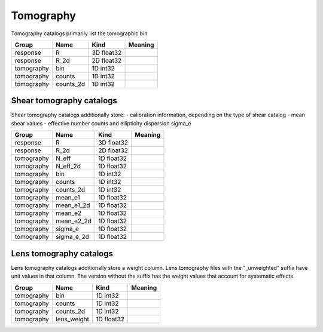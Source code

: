 Tomography
==========


Tomography catalogs primarily list the tomographic bin 


==========  ==========  ==========  =========
Group       Name        Kind        Meaning
==========  ==========  ==========  =========
response    R           3D float32
response    R_2d        2D float32
tomography  bin         1D int32
tomography  counts      1D int32
tomography  counts_2d   1D int32
==========  ==========  ==========  =========


Shear tomography catalogs
-------------------------

Shear tomography catalogs additionally store:
- calibration information, depending on the type of shear catalog
- mean shear values
- effective number counts and ellipticity dispersion sigma_e

==========  ==========  ==========  =========
Group       Name        Kind        Meaning
==========  ==========  ==========  =========
response    R           3D float32
response    R_2d        2D float32
tomography  N_eff       1D float32
tomography  N_eff_2d    1D float32
tomography  bin         1D int32
tomography  counts      1D int32
tomography  counts_2d   1D int32
tomography  mean_e1     1D float32
tomography  mean_e1_2d  1D float32
tomography  mean_e2     1D float32
tomography  mean_e2_2d  1D float32
tomography  sigma_e     1D float32
tomography  sigma_e_2d  1D float32
==========  ==========  ==========  =========

Lens tomography catalogs
------------------------

Lens tomography catalogs additionally store a weight column.  Lens tomography files with the "_unweighted" suffix have unit values in that column. The version without the suffix has the weight values that account for systematic effects.

==========  ===========  ==========  =========
Group       Name         Kind        Meaning
==========  ===========  ==========  =========
tomography  bin          1D int32
tomography  counts       1D int32
tomography  counts_2d    1D int32
tomography  lens_weight  1D float32
==========  ===========  ==========  =========
